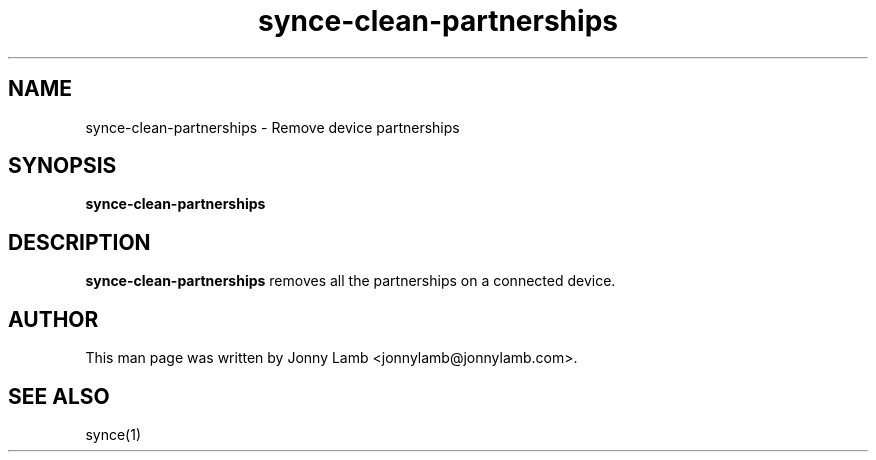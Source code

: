 .TH "synce-clean-partnerships" 1 "SynCE" "http://www.synce.org/"
.SH NAME
synce-clean-partnerships \- Remove device partnerships
.SH SYNOPSIS
.B synce-clean-partnerships
.SH DESCRIPTION
.B synce-clean-partnerships
removes all the partnerships on a connected device.
.SH "AUTHOR"
This man page was written by Jonny Lamb <jonnylamb@jonnylamb.com>.
.SH "SEE ALSO"
synce(1)
